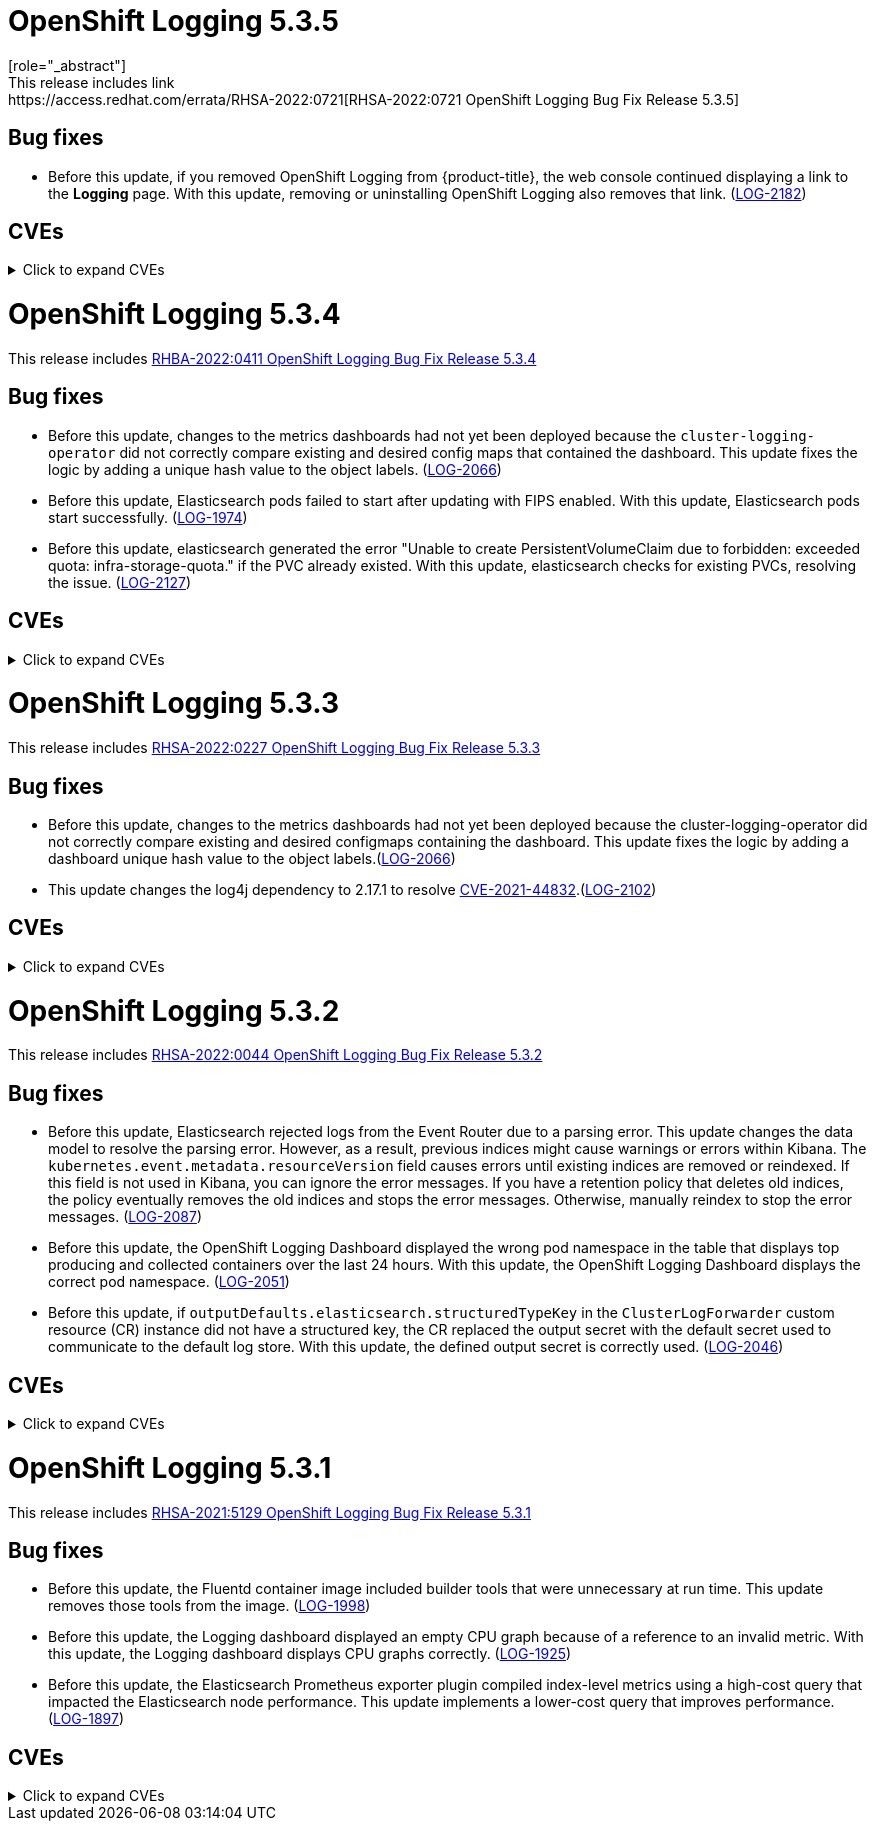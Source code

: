 //Z-stream Release Notes by Version

[id="cluster-logging-release-notes-5-3-5"]
= OpenShift Logging 5.3.5
[role="_abstract"]
This release includes link:https://access.redhat.com/errata/RHSA-2022:0721[RHSA-2022:0721 OpenShift Logging Bug Fix Release 5.3.5]

[id="openshift-logging-5-3-5-bug-fixes"]
== Bug fixes
* Before this update, if you removed OpenShift Logging from {product-title}, the web console continued displaying a link to the *Logging* page. With this update, removing or uninstalling OpenShift Logging also removes that link. (link:https://issues.redhat.com/browse/LOG-2182[LOG-2182])

== CVEs
[id="openshift-logging-5-3-5-CVEs"]
.Click to expand CVEs
[%collapsible]
====
* link:https://access.redhat.com/security/cve/CVE-2020-28491[CVE-2020-28491]
* link:https://access.redhat.com/security/cve/CVE-2021-3521[CVE-2021-3521]
* link:https://access.redhat.com/security/cve/CVE-2021-3872[CVE-2021-3872]
* link:https://access.redhat.com/security/cve/CVE-2021-3984[CVE-2021-3984]
* link:https://access.redhat.com/security/cve/CVE-2021-4019[CVE-2021-4019]
* link:https://access.redhat.com/security/cve/CVE-2021-4122[CVE-2021-4122]
* link:https://access.redhat.com/security/cve/CVE-2021-4192[CVE-2021-4192]
* link:https://access.redhat.com/security/cve/CVE-2021-4193[CVE-2021-4193]
* link:https://access.redhat.com/security/cve/CVE-2022-0552[CVE-2022-0552]
====

[id="cluster-logging-release-notes-5-3-4"]
= OpenShift Logging 5.3.4
This release includes link:https://access.redhat.com/errata/RHBA-2022:0411[RHBA-2022:0411 OpenShift Logging Bug Fix Release 5.3.4]

[id="openshift-logging-5-3-4-bug-fixes"]
== Bug fixes
*  Before this update, changes to the metrics dashboards had not yet been deployed because the `cluster-logging-operator` did not correctly compare existing and desired config maps that contained the dashboard.  This update fixes the logic by adding a unique hash value to the object labels. (link:https://issues.redhat.com/browse/LOG-2066[LOG-2066])

* Before this update, Elasticsearch pods failed to start after updating with FIPS enabled. With this update, Elasticsearch pods start successfully. (link:https://issues.redhat.com/browse/LOG-1974[LOG-1974])

* Before this update, elasticsearch generated the error "Unable to create PersistentVolumeClaim due to forbidden: exceeded quota: infra-storage-quota." if the PVC already existed. With this update, elasticsearch checks for existing PVCs, resolving the issue. (link:https://issues.redhat.com/browse/LOG-2127[LOG-2127])

== CVEs
[id="openshift-logging-5-3-4-CVEs"]
.Click to expand CVEs
[%collapsible]
====
* link:https://access.redhat.com/security/cve/CVE-2021-3521[CVE-2021-3521]
* link:https://access.redhat.com/security/cve/CVE-2021-3872[CVE-2021-3872]
* link:https://access.redhat.com/security/cve/CVE-2021-3984[CVE-2021-3984]
* link:https://access.redhat.com/security/cve/CVE-2021-4019[CVE-2021-4019]
* link:https://access.redhat.com/security/cve/CVE-2021-4122[CVE-2021-4122]
* link:https://access.redhat.com/security/cve/CVE-2021-4155[CVE-2021-4155]
* link:https://access.redhat.com/security/cve/CVE-2021-4192[CVE-2021-4192]
* link:https://access.redhat.com/security/cve/CVE-2021-4193[CVE-2021-4193]
* link:https://access.redhat.com/security/cve/CVE-2022-0185[CVE-2022-0185]
* link:https://access.redhat.com/security/cve/CVE-2022-21248[CVE-2022-21248]
* link:https://access.redhat.com/security/cve/CVE-2022-21277[CVE-2022-21277]
* link:https://access.redhat.com/security/cve/CVE-2022-21282[CVE-2022-21282]
* link:https://access.redhat.com/security/cve/CVE-2022-21283[CVE-2022-21283]
* link:https://access.redhat.com/security/cve/CVE-2022-21291[CVE-2022-21291]
* link:https://access.redhat.com/security/cve/CVE-2022-21293[CVE-2022-21293]
* link:https://access.redhat.com/security/cve/CVE-2022-21294[CVE-2022-21294]
* link:https://access.redhat.com/security/cve/CVE-2022-21296[CVE-2022-21296]
* link:https://access.redhat.com/security/cve/CVE-2022-21299[CVE-2022-21299]
* link:https://access.redhat.com/security/cve/CVE-2022-21305[CVE-2022-21305]
* link:https://access.redhat.com/security/cve/CVE-2022-21340[CVE-2022-21340]
* link:https://access.redhat.com/security/cve/CVE-2022-21341[CVE-2022-21341]
* link:https://access.redhat.com/security/cve/CVE-2022-21360[CVE-2022-21360]
* link:https://access.redhat.com/security/cve/CVE-2022-21365[CVE-2022-21365]
* link:https://access.redhat.com/security/cve/CVE-2022-21366[CVE-2022-21366]
====

[id="cluster-logging-release-notes-5-3-3"]
= OpenShift Logging 5.3.3
This release includes link:https://access.redhat.com/errata/RHSA-2022:0227[RHSA-2022:0227 OpenShift Logging Bug Fix Release 5.3.3]

[id="openshift-logging-5-3-3-bug-fixes"]
== Bug fixes
* Before this update, changes to the metrics dashboards had not yet been deployed because the cluster-logging-operator did not correctly compare existing and desired configmaps containing the dashboard. This update fixes the logic by adding a dashboard unique hash value to the object labels.(link:https://issues.redhat.com/browse/LOG-2066[LOG-2066])

* This update changes the log4j dependency to 2.17.1 to resolve link:https://access.redhat.com/security/cve/CVE-2021-44832[CVE-2021-44832].(link:https://issues.redhat.com/browse/LOG-2102[LOG-2102])

== CVEs
[id="openshift-logging-5-3-3-CVEs"]
.Click to expand CVEs
[%collapsible]
====
* link:https://access.redhat.com/security/cve/CVE-2021-27292[CVE-2021-27292]
** link:https://bugzilla.redhat.com/show_bug.cgi?id=1940613[BZ-1940613]
* link:https://access.redhat.com/security/cve/CVE-2021-44832[CVE-2021-44832]
** link:https://bugzilla.redhat.com/show_bug.cgi?id=2035951[BZ-2035951]
====

[id="cluster-logging-release-notes-5-3-2"]
= OpenShift Logging 5.3.2
This release includes link:https://access.redhat.com/errata/RHSA-2022:0044[RHSA-2022:0044 OpenShift Logging Bug Fix Release 5.3.2]

[id="openshift-logging-5-3-2-bug-fixes"]
== Bug fixes
* Before this update, Elasticsearch rejected logs from the Event Router due to a parsing error. This update changes the data model to resolve the parsing error. However, as a result, previous indices might cause warnings or errors within Kibana. The `kubernetes.event.metadata.resourceVersion` field causes errors until existing indices are removed or reindexed. If this field is not used in Kibana, you can ignore the error messages. If you have a retention policy that deletes old indices, the policy eventually removes the old indices and stops the error messages. Otherwise, manually reindex to stop the error messages. (link:https://issues.redhat.com/browse/LOG-2087[LOG-2087])

* Before this update, the OpenShift Logging Dashboard displayed the wrong pod namespace in the table that displays top producing and collected containers over the last 24 hours. With this update, the OpenShift Logging Dashboard displays the correct pod namespace. (link:https://issues.redhat.com/browse/LOG-2051[LOG-2051])

* Before this update, if `outputDefaults.elasticsearch.structuredTypeKey` in the `ClusterLogForwarder` custom resource (CR) instance did not have a structured key, the CR replaced the output secret with the default secret used to communicate to the default log store. With this update, the defined output secret is correctly used. (link:https://issues.redhat.com/browse/LOG-2046[LOG-2046])

[id="openshift-logging-5-3-2-CVEs"]
== CVEs
.Click to expand CVEs
[%collapsible]
====
* https://access.redhat.com/security/cve/CVE-2020-36327[CVE-2020-36327]
** https://bugzilla.redhat.com/show_bug.cgi?id=1958999[BZ-1958999]
* https://access.redhat.com/security/cve/CVE-2021-45105[CVE-2021-45105]
** https://bugzilla.redhat.com/show_bug.cgi?id=2034067[BZ-2034067]
* https://access.redhat.com/security/cve/CVE-2021-3712[CVE-2021-3712]
* https://access.redhat.com/security/cve/CVE-2021-20321[CVE-2021-20321]
* https://access.redhat.com/security/cve/CVE-2021-42574[CVE-2021-42574]
====

[id="cluster-logging-release-notes-5-3-1"]
= OpenShift Logging 5.3.1
This release includes link:https://access.redhat.com/errata/RHSA-2021:5129[RHSA-2021:5129 OpenShift Logging Bug Fix Release 5.3.1]

[id="openshift-logging-5-3-1-bug-fixes"]
== Bug fixes
* Before this update, the Fluentd container image included builder tools that were unnecessary at run time. This update removes those tools from the image. (link:https://issues.redhat.com/browse/LOG-1998[LOG-1998])

* Before this update, the Logging dashboard displayed an empty CPU graph because of a reference to an invalid metric. With this update, the Logging dashboard displays CPU graphs correctly. (link:https://issues.redhat.com/browse/LOG-1925[LOG-1925])

* Before this update, the Elasticsearch Prometheus exporter plugin compiled index-level metrics using a high-cost query that impacted the Elasticsearch node performance. This update implements a lower-cost query that improves performance. (link:https://issues.redhat.com/browse/LOG-1897[LOG-1897])


[id="openshift-logging-5-3-1-CVEs"]
== CVEs
.Click to expand CVEs
[%collapsible]
====
* link:https://www.redhat.com/security/data/cve/CVE-2021-21409.html[CVE-2021-21409]
** link:https://bugzilla.redhat.com/show_bug.cgi?id=1944888[BZ-1944888]
* link:https://www.redhat.com/security/data/cve/CVE-2021-37136.html[CVE-2021-37136]
** link:https://bugzilla.redhat.com/show_bug.cgi?id=2004133[BZ-2004133]
* link:https://www.redhat.com/security/data/cve/CVE-2021-37137.html[CVE-2021-37137]
** link:https://bugzilla.redhat.com/show_bug.cgi?id=2004135[BZ-2004135]
* link:https://www.redhat.com/security/data/cve/CVE-2021-44228.html[CVE-2021-44228]
** link:https://bugzilla.redhat.com/show_bug.cgi?id=2030932[BZ-2030932]
* link:https://www.redhat.com/security/data/cve/CVE-2018-25009.html[CVE-2018-25009]
* link:https://www.redhat.com/security/data/cve/CVE-2018-25010.html[CVE-2018-25010]
* link:https://www.redhat.com/security/data/cve/CVE-2018-25012.html[CVE-2018-25012]
* link:https://www.redhat.com/security/data/cve/CVE-2018-25013.html[CVE-2018-25013]
* link:https://www.redhat.com/security/data/cve/CVE-2018-25014.html[CVE-2018-25014]
* link:https://www.redhat.com/security/data/cve/CVE-2019-5827.html[CVE-2019-5827]
* link:https://www.redhat.com/security/data/cve/CVE-2019-13750.html[CVE-2019-13750]
* link:https://www.redhat.com/security/data/cve/CVE-2019-13751.html[CVE-2019-13751]
* link:https://www.redhat.com/security/data/cve/CVE-2019-17594.html[CVE-2019-17594]
* link:https://www.redhat.com/security/data/cve/CVE-2019-17595.html[CVE-2019-17595]
* link:https://www.redhat.com/security/data/cve/CVE-2019-18218.html[CVE-2019-18218]
* link:https://www.redhat.com/security/data/cve/CVE-2019-19603.html[CVE-2019-19603]
* link:https://www.redhat.com/security/data/cve/CVE-2019-20838.html[CVE-2019-20838]
* link:https://www.redhat.com/security/data/cve/CVE-2020-12762.html[CVE-2020-12762]
* link:https://www.redhat.com/security/data/cve/CVE-2020-13435.html[CVE-2020-13435]
* link:https://www.redhat.com/security/data/cve/CVE-2020-14145.html[CVE-2020-14145]
* link:https://www.redhat.com/security/data/cve/CVE-2020-14155.html[CVE-2020-14155]
* link:https://www.redhat.com/security/data/cve/CVE-2020-16135.html[CVE-2020-16135]
* link:https://www.redhat.com/security/data/cve/CVE-2020-17541.html[CVE-2020-17541]
* link:https://www.redhat.com/security/data/cve/CVE-2020-24370.html[CVE-2020-24370]
* link:https://www.redhat.com/security/data/cve/CVE-2020-35521.html[CVE-2020-35521]
* link:https://www.redhat.com/security/data/cve/CVE-2020-35522.html[CVE-2020-35522]
* link:https://www.redhat.com/security/data/cve/CVE-2020-35523.html[CVE-2020-35523]
* link:https://www.redhat.com/security/data/cve/CVE-2020-35524.html[CVE-2020-35524]
* link:https://www.redhat.com/security/data/cve/CVE-2020-36330.html[CVE-2020-36330]
* link:https://www.redhat.com/security/data/cve/CVE-2020-36331.html[CVE-2020-36331]
* link:https://www.redhat.com/security/data/cve/CVE-2020-36332.html[CVE-2020-36332]
* link:https://www.redhat.com/security/data/cve/CVE-2021-3200.html[CVE-2021-3200]
* link:https://www.redhat.com/security/data/cve/CVE-2021-3426.html[CVE-2021-3426]
* link:https://www.redhat.com/security/data/cve/CVE-2021-3445.html[CVE-2021-3445]
* link:https://www.redhat.com/security/data/cve/CVE-2021-3481.html[CVE-2021-3481]
* link:https://www.redhat.com/security/data/cve/CVE-2021-3572.html[CVE-2021-3572]
* link:https://www.redhat.com/security/data/cve/CVE-2021-3580.html[CVE-2021-3580]
* link:https://www.redhat.com/security/data/cve/CVE-2021-3712.html[CVE-2021-3712]
* link:https://www.redhat.com/security/data/cve/CVE-2021-3800.html[CVE-2021-3800]
* link:https://www.redhat.com/security/data/cve/CVE-2021-20231.html[CVE-2021-20231]
* link:https://www.redhat.com/security/data/cve/CVE-2021-20232.html[CVE-2021-20232]
* link:https://www.redhat.com/security/data/cve/CVE-2021-20266.html[CVE-2021-20266]
* link:https://www.redhat.com/security/data/cve/CVE-2021-20317.html[CVE-2021-20317]
* link:https://www.redhat.com/security/data/cve/CVE-2021-22876.html[CVE-2021-22876]
* link:https://www.redhat.com/security/data/cve/CVE-2021-22898.html[CVE-2021-22898]
* link:https://www.redhat.com/security/data/cve/CVE-2021-22925.html[CVE-2021-22925]
* link:https://www.redhat.com/security/data/cve/CVE-2021-27645.html[CVE-2021-27645]
* link:https://www.redhat.com/security/data/cve/CVE-2021-28153.html[CVE-2021-28153]
* link:https://www.redhat.com/security/data/cve/CVE-2021-31535.html[CVE-2021-31535]
* link:https://www.redhat.com/security/data/cve/CVE-2021-33560.html[CVE-2021-33560]
* link:https://www.redhat.com/security/data/cve/CVE-2021-33574.html[CVE-2021-33574]
* link:https://www.redhat.com/security/data/cve/CVE-2021-35942.html[CVE-2021-35942]
* link:https://www.redhat.com/security/data/cve/CVE-2021-36084.html[CVE-2021-36084]
* link:https://www.redhat.com/security/data/cve/CVE-2021-36085.html[CVE-2021-36085]
* link:https://www.redhat.com/security/data/cve/CVE-2021-36086.html[CVE-2021-36086]
* link:https://www.redhat.com/security/data/cve/CVE-2021-36087.html[CVE-2021-36087]
* link:https://www.redhat.com/security/data/cve/CVE-2021-42574.html[CVE-2021-42574]
* link:https://www.redhat.com/security/data/cve/CVE-2021-43267.html[CVE-2021-43267]
* link:https://www.redhat.com/security/data/cve/CVE-2021-43527.html[CVE-2021-43527]
* link:https://www.redhat.com/security/data/cve/CVE-2021-45046.html[CVE-2021-45046]
====
